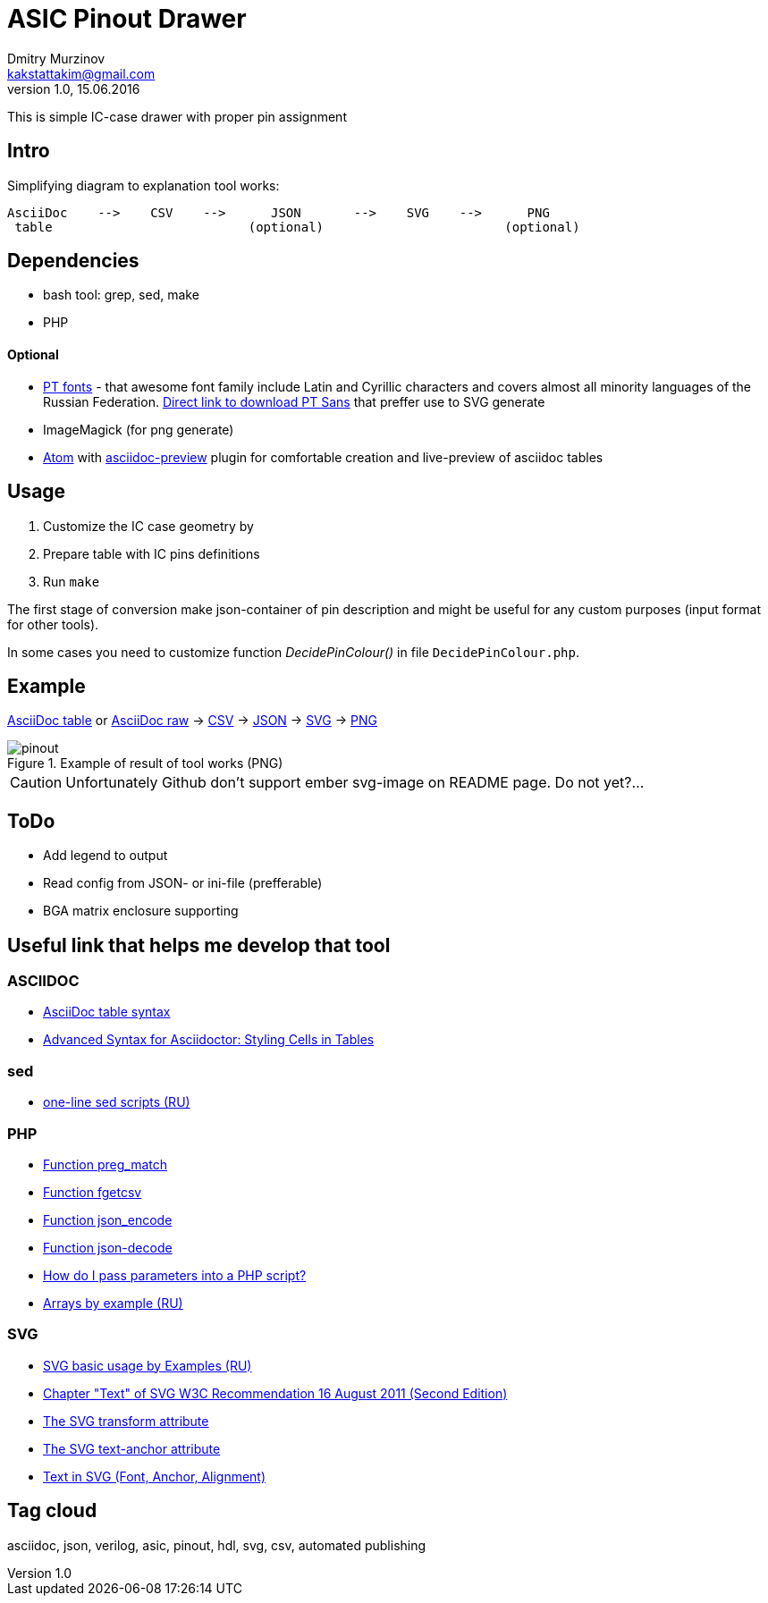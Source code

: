 = ASIC Pinout Drawer
Dmitry Murzinov <kakstattakim@gmail.com>
v1.0, 15.06.2016
:lang: en
:stem:
:grid: all
:align: center
:imagesdir: example
:homepage: http://idoka.ru

This is simple IC-case drawer with proper pin assignment

== Intro

Simplifying diagram to explanation tool works:

```
AsciiDoc    -->    CSV    -->      JSON       -->    SVG    -->      PNG
 table                          (optional)                        (optional)

```



== Dependencies


* bash tool: grep, sed, make
* PHP

==== Optional

* http://www.paratype.com/public/[PT fonts] - that awesome font family include Latin and Cyrillic characters and covers almost all minority languages of the Russian Federation. http://www.paratype.com/uni/public/PTSans.zip[Direct link to download PT Sans] that preffer use to SVG generate
* ImageMagick (for png generate)
* https://atom.io/[Atom] with https://atom.io/packages/asciidoc-preview[asciidoc-preview] plugin for comfortable creation and live-preview of asciidoc tables

== Usage

. Customize the IC case geometry by
. Prepare table with IC pins definitions
. Run `make`

The first stage of conversion make json-container of pin description and might be useful for any custom purposes (input format for other tools).

In some cases you need to customize function _DecidePinColour()_ in file `DecidePinColour.php`.

== Example


https://github.com/iDoka/asic-pinout-drawer/blob/master/example/pinout.adoc[AsciiDoc table] or https://github.com/iDoka/asic-pinout-drawer/raw/master/example/pinout.adoc[AsciiDoc raw] -> https://github.com/iDoka/asic-pinout-drawer/raw/master/example/pinout.csv[CSV] -> https://github.com/iDoka/asic-pinout-drawer/raw/master/example/pinout.json[JSON] -> https://github.com/iDoka/asic-pinout-drawer/blob/master/example/pinout.svg[SVG] -> https://github.com/iDoka/asic-pinout-drawer/blob/master/example/pinout.png[PNG]

// .Example of result of tool works (SVG)
// image::/example/pinout.svg?raw=true[width=50%]

.Example of result of tool works (PNG)
image::/example/pinout.png?raw=true[]



CAUTION: Unfortunately Github don't support ember svg-image on README page. Do not yet?...

== ToDo

* Add legend to output
* Read config from JSON- or ini-file (prefferable)
* BGA matrix enclosure supporting


== Useful link that helps me develop that tool

=== ASCIIDOC

* http://www.methods.co.nz/asciidoc/newtables.html[AsciiDoc table syntax]
* http://mrhaki.blogspot.ru/2014/11/awesome-asciidoctor-styling-columns-and.html[Advanced Syntax for Asciidoctor: Styling Cells in Tables]

=== sed

* http://ant0.ru/sed1line.html[one-line sed scripts (RU)]

=== PHP

* http://php.net/manual/ru/function.preg-match.php[Function preg_match]
* http://php.net/manual/ru/function.fgetcsv.php[Function fgetcsv]
* http://php.net/manual/ru/function.json-encode.php[Function json_encode]
* http://php.net/manual/ru/function.json-decode.php[Function json-decode]
* http://stackoverflow.com/questions/9612166/how-do-i-pass-parameters-into-a-php-script-through-a-webpage[How do I pass parameters into a PHP script?]
* http://www.php.su/articles/?cat=vars&page=014[Arrays by example (RU)]

=== SVG

* http://serganbus.github.io/d3tutorials/svg_primer.html[SVG basic usage by Examples (RU)]
* https://www.w3.org/TR/SVG/text.html[Chapter "Text" of SVG W3C Recommendation 16 August 2011 (Second Edition)]
* https://developer.mozilla.org/en-US/docs/Web/SVG/Attribute/transform[The SVG transform attribute]
* https://developer.mozilla.org/ru/docs/Web/SVG/Attribute/text-anchor[The SVG text-anchor attribute]
* http://apike.ca/prog_svg_text_style.html[Text in SVG (Font, Anchor, Alignment)]


== Tag cloud

asciidoc, json, verilog, asic, pinout, hdl, svg, csv, automated publishing

